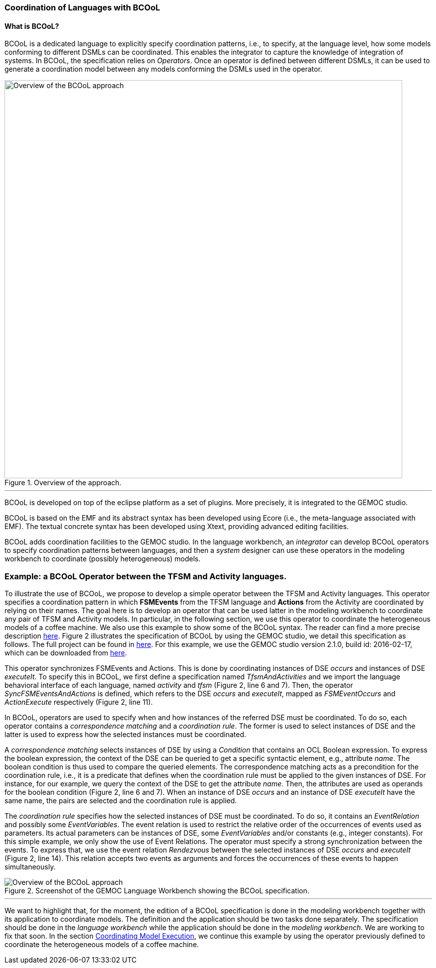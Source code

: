 [[composing-languages-with-bcool-section]]
=== Coordination of Languages with BCOoL
==== What is ((BCOoL))?
((BCOoL)) is a dedicated language to explicitly specify coordination patterns, i.e., to specify, at the language level, how some models conforming to different DSMLs can be coordinated. This enables the integrator to capture the knowledge of integration of systems. In BCOoL, the specification relies on _Operators_. Once an operator is defined between different DSMLs, it can be used to generate a coordination model between any  models conforming the DSMLs used in the operator.

.Overview of the approach.
image::http://timesquare.inria.fr/BCOoL/images/bcoolapr.jpg[Overview of the BCOoL approach, 800]

'''

((BCOoL)) is developed on top of the eclipse platform as a set of plugins. More precisely, it is integrated to the GEMOC studio. 
////
The GEMOC studio is the integration of various Eclipse Modeling Framework (EMF) based technologies adequate for the specification of executable domain specific modeling languages.
////
BCOoL is based on the EMF and its abstract syntax has been developed using Ecore (i.e., the meta-language associated with EMF). The textual concrete syntax has been developed using Xtext, providing advanced editing facilities. 

BCOoL adds coordination facilities to the GEMOC studio. In the language workbench, an _integrator_ can develop BCOoL operators to specify coordination patterns between languages, and then a _system_ designer can use these operators in the modeling workbench to coordinate (possibly heterogeneous) models.


=== Example: a BCOoL Operator between the TFSM and Activity languages. 
To illustrate the use of BCOoL, we propose to develop a simple operator between the TFSM and Activity languages. This operator specifies a coordination pattern in which *FSMEvents* from the TFSM language and *Actions* from the Activity are coordinated by relying on their names. The goal here is to develop an operator that can be used latter in the modeling workbench to coordinate any pair of TFSM and Activity models. In particular, in the following section, we use this operator to coordinate the heterogeneous models of a coffee machine. We also use this example to show some of the BCOoL syntax. The reader can find a more precise description https://hal.inria.fr/hal-01182773/document[here]. Figure 2 illustrates the specification of BCOoL by using the GEMOC studio, we detail this specification as follows. The full project can be found in https://github.com/gemoc/gemoc-studio/tree/master/official_samples/bcool_TFSMAndActivity/modeling_workbench[here]. For this example, we use the GEMOC studio version 2.1.0, build id: 2016-02-17, which can be downloaded from http://gemoc.org/pub/studio/time_shifting_versions/day_of_week_Wed/[here].    

This operator synchronizes FSMEvents and Actions. This is done by coordinating instances of DSE _occurs_ and instances of DSE _executeIt_. To specify this in BCOoL, we first define a specification named _TfsmAndActivities_ and we import the language behavioral interface of each language, named _activity_ and _tfsm_ (Figure 2, line 6 and 7). Then, the operator _SyncFSMEventsAndActions_ is defined, which refers to the DSE _occurs_ and _executeIt_, mapped as _FSMEventOccurs_ and _ActionExecute_ respectively (Figure 2, line 11). 

In BCOoL, operators are used to specify when and how instances of the referred DSE must be coordinated. To do so, each operator contains a _correspondence matching_ and a _coordination rule_. The former is used to select instances of DSE and the latter is used to express how the selected instances must be coordinated. 
	
A _correspondence matching_ selects instances of DSE by using a _Condition_ that contains an OCL Boolean expression. To express the boolean expression, the context of the DSE can be queried to get a specific syntactic element, e.g., attribute _name_. The boolean condition is thus used to compare the queried elements. The correspondence matching acts as a precondition for the coordination rule, i.e., it is a predicate that defines when the coordination rule must be applied to the given instances of DSE. For instance, for our example, we query the context of the DSE to get the attribute _name_. Then, the attributes are used as operands for the boolean condition (Figure 2, line 6 and 7). When an instance of DSE _occurs_ and an instance of DSE _executeIt_ have the same name, the pairs are selected and the coordination rule is applied.

The _coordination rule_ specifies how the selected instances of DSE must be coordinated. To do so, it contains an _EventRelation_ and possibly some _EventVariables_. The event relation is used to restrict the relative order of the occurrences of events used as parameters. Its actual parameters can be instances of DSE, some _EventVariables_ and/or constants (e.g., integer constants). For this simple example, we only show the use of Event Relations. The operator must specify a strong synchronization between the events. To express that, we use the event relation _Rendezvous_ between the selected instances of DSE _occurs_ and _executeIt_ (Figure 2, line 14). This relation accepts two events as arguments and forces the occurrences of these events to happen simultaneously.  

.Screenshot of the GEMOC Language Workbench showing the BCOoL specification.
image::http://timesquare.inria.fr/BCOoL/images/producttfsmandactivitiesbcool.jpg[Overview of the BCOoL approach]
'''

We want to highlight that, for the moment, the edition of a BCOoL specification is done in the modeling workbench together with its application to coordinate models. The definition and the application should be two tasks done separately. The specification should be done in the _language workbench_ while the application should be done in the _modeling workbench_. We are working to fix that soon. In the section https://github.com/gemoc/gemoc-studio/wiki/GuideMW_CoordinatingModelExecution_Section[Coordinating Model Execution], we continue this example by using the operator previously defined to coordinate the heterogeneous models of a coffee machine.

